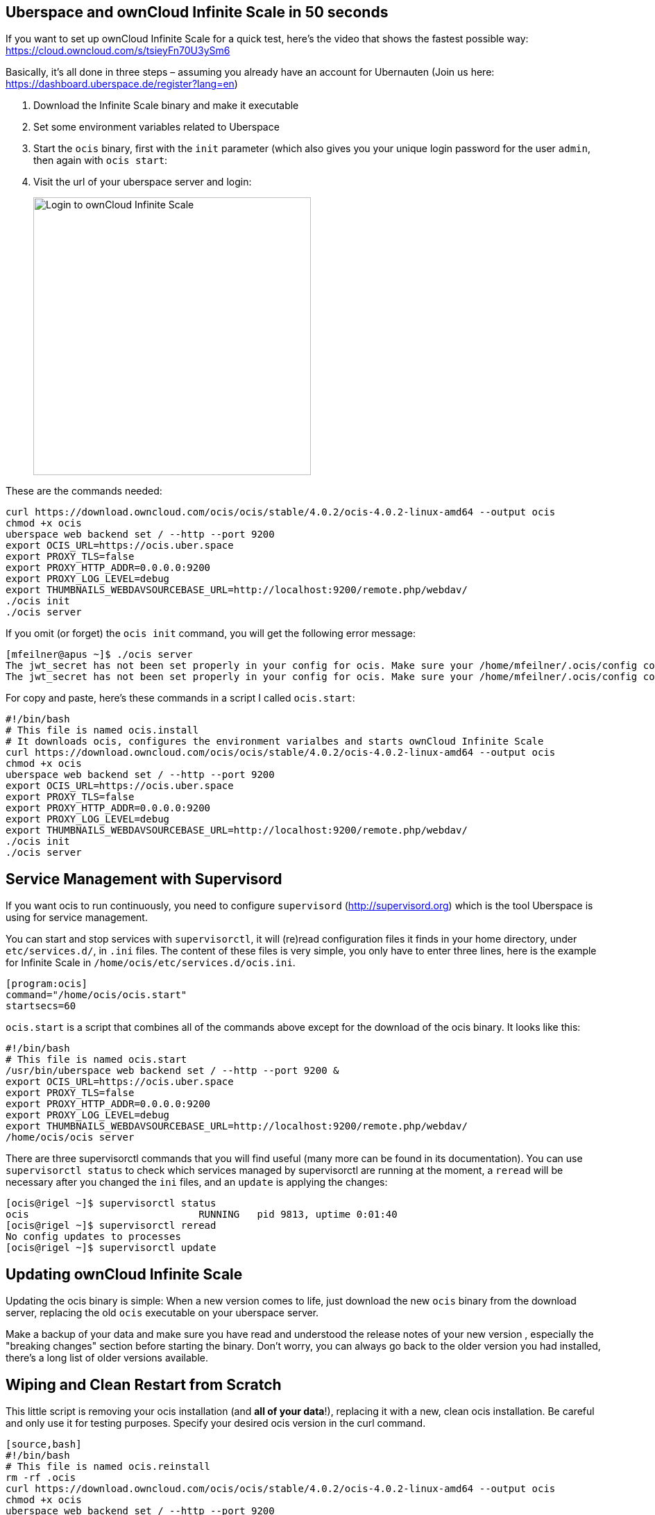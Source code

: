 Uberspace and ownCloud Infinite Scale in 50 seconds
---------------------------------------------------

If you want to set up ownCloud Infinite Scale for a quick test, here's the video that shows the fastest possible way:  https://cloud.owncloud.com/s/tsieyFn70U3ySm6

Basically, it's all done in three steps – assuming you already have an account for Ubernauten (Join us here: https://dashboard.uberspace.de/register?lang=en)

. Download the Infinite Scale binary and make it executable

. Set some environment variables related to Uberspace

. Start the `ocis` binary, first with the `init` parameter (which also gives you your unique login password for the user `admin`, then again with `ocis start`:

. Visit the url of your uberspace server and login:
+
image:https://cloud.owncloud.com/index.php/apps/files_sharing/ajax/publicpreview.php?x=1920&y=645&a=true&file=uberspace-login.png&t=bGkiHY25YGFtBQQ&scalingup=0[alt="Login to ownCloud Infinite Scale",width=400,height=400]


These are the commands needed: 

[source,bash]
---------
curl https://download.owncloud.com/ocis/ocis/stable/4.0.2/ocis-4.0.2-linux-amd64 --output ocis
chmod +x ocis
uberspace web backend set / --http --port 9200
export OCIS_URL=https://ocis.uber.space
export PROXY_TLS=false
export PROXY_HTTP_ADDR=0.0.0.0:9200
export PROXY_LOG_LEVEL=debug
export THUMBNAILS_WEBDAVSOURCEBASE_URL=http://localhost:9200/remote.php/webdav/
./ocis init
./ocis server
---------

If you omit (or forget) the `ocis init` command, you will get the following error message:

[source,bash]
---------
[mfeilner@apus ~]$ ./ocis server
The jwt_secret has not been set properly in your config for ocis. Make sure your /home/mfeilner/.ocis/config config contains the proper values (e.g. by running ocis init or setting it manually in the config/corresponding environment variable).
The jwt_secret has not been set properly in your config for ocis. Make sure your /home/mfeilner/.ocis/config config contains the proper values (e.g. by running ocis init or setting it manually in the config/corresponding environment variable).
---------

For copy and paste, here's these commands in a script I called `ocis.start`: 

[source,bash]
-----------
#!/bin/bash
# This file is named ocis.install
# It downloads ocis, configures the environment varialbes and starts ownCloud Infinite Scale
curl https://download.owncloud.com/ocis/ocis/stable/4.0.2/ocis-4.0.2-linux-amd64 --output ocis
chmod +x ocis
uberspace web backend set / --http --port 9200
export OCIS_URL=https://ocis.uber.space
export PROXY_TLS=false
export PROXY_HTTP_ADDR=0.0.0.0:9200
export PROXY_LOG_LEVEL=debug
export THUMBNAILS_WEBDAVSOURCEBASE_URL=http://localhost:9200/remote.php/webdav/
./ocis init
./ocis server
-----------
Service Management with Supervisord
-----------------------------------

If you want ocis to run continuously, you need to configure `supervisord` (http://supervisord.org) which is the tool Uberspace is using for service management. 

You can start and stop services with `supervisorctl`, it will (re)read configuration files it finds in your home directory, under `etc/services.d/`, in `.ini` files. The content of these files is very simple, you only have to enter three lines, here is the example for Infinite Scale in `/home/ocis/etc/services.d/ocis.ini`.  

[source,bash]
--------
[program:ocis]
command="/home/ocis/ocis.start"
startsecs=60
--------

`ocis.start` is a script that combines all of the commands above except for the download of the ocis binary. It looks like this:

[source,bash]
------------
#!/bin/bash
# This file is named ocis.start
/usr/bin/uberspace web backend set / --http --port 9200 &
export OCIS_URL=https://ocis.uber.space
export PROXY_TLS=false
export PROXY_HTTP_ADDR=0.0.0.0:9200
export PROXY_LOG_LEVEL=debug
export THUMBNAILS_WEBDAVSOURCEBASE_URL=http://localhost:9200/remote.php/webdav/
/home/ocis/ocis server
------------

There are three supervisorctl commands that you will find useful (many more can be found in its documentation). You can use `supervisorctl status` to check which services managed by supervisorctl are running at the moment, a `reread` will be necessary after you changed the `ini` files, and an `update` is applying the changes:
 
[source,bash]
-----------
[ocis@rigel ~]$ supervisorctl status
ocis                             RUNNING   pid 9813, uptime 0:01:40
[ocis@rigel ~]$ supervisorctl reread
No config updates to processes
[ocis@rigel ~]$ supervisorctl update
-----------

Updating ownCloud Infinite Scale
--------------------------------

Updating the ocis binary is simple: When a new version comes to life, just download the new `ocis` binary from the download server, replacing the old `ocis` executable on your uberspace server. 

Make a backup of your data and make sure you have read and understood the release notes of your new version , especially the "breaking changes" section before starting the binary. Don't worry, you can always go back to the older version you had installed, there's a long list of older versions available. 

Wiping and Clean Restart from Scratch
-------------------------------------

This little script is removing your ocis installation (and *all of your data*!), replacing it with a new, clean ocis installation. Be careful and only use it for testing purposes. Specify your desired ocis version in the curl command. 

---------
[source,bash]
#!/bin/bash
# This file is named ocis.reinstall 
rm -rf .ocis
curl https://download.owncloud.com/ocis/ocis/stable/4.0.2/ocis-4.0.2-linux-amd64 --output ocis
chmod +x ocis
uberspace web backend set / --http --port 9200
export OCIS_URL=https://ocis.uber.space
export PROXY_TLS=false
export PROXY_HTTP_ADDR=0.0.0.0:9200
export PROXY_LOG_LEVEL=debug
export THUMBNAILS_WEBDAVSOURCEBASE_URL=http://localhost:9200/remote.php/webdav/
./ocis init
./ocis server
---------

